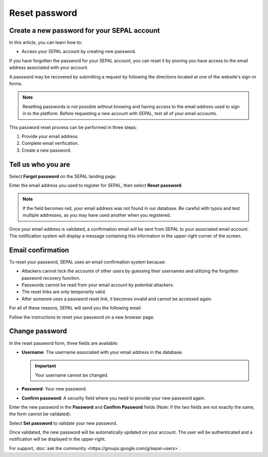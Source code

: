 Reset password
==============

Create a new password for your SEPAL account
--------------------------------------------

In this article, you can learn how to:

-   Access your SEPAL account by creating new password.

If you have forgotten the password for your SEPAL account, you can reset it by proving you have access to the email address associated with your account. 

A password may be recovered by submitting a request by following the directions located at one of the website's sign-in forms.

.. note::

    Resetting passwords is not possible without knowing and having access to the email address used to sign in to the platform. Before requesting a new account with SEPAL, test all of your email accounts.

This password reset process can be performed in three steps:

1.  Provide your email address.
2.  Complete email verification.
3.  Create a new password.

Tell us who you are
-------------------

Select **Forgot password** on the SEPAL landing page.

.. thumbnail:: ../_images/setup/password/landing.png
   :title: SEPAL landing page where the user can find the **Forgot password?** button.
   :group: setup_password

Enter the email address you used to register for SEPAL, then select **Reset password**.

.. thumbnail:: ../_images/setup/password/email-setup.png
   :title: The **Reset password** page where you can insert your email address.
   :group: setup_password

.. note:: 

    If the field becomes red, your email address was not found in our database. Be careful with typos and test multiple addresses, as you may have used another when you registered. 

Once your email address is validated, a confirmation email will be sent from SEPAL to your associated email account. The notification system will display a message containing this information in the upper-right corner of the screen.

.. thumbnail:: ../_images/setup/password/email-confirmation.png
   :title: The confirmation notification that an email to reset your password has been sent to your associated email address.
   :group: setup_password


Email confirmation
------------------

To reset your password, SEPAL uses an email confirmation system because: 

-   Attackers cannot lock the accounts of other users by guessing their usernames and utilizing the forgotten password recovery function.
-   Passwords cannot be read from your email account by potential attackers.
-   The reset links are only temporarily valid.
-   After someone uses a password reset link, it becomes invalid and cannot be accessed again.

For all of these reasons, SEPAL will send you the following email. 

.. thumbnail:: ../_images/setup/password/email.png
   :title: Example of a **Reset password** email.
   :group: setup_password

Follow the instructions to reset your password on a new browser page.

Change password
---------------

In the reset password form, three fields are available:

-   **Username**: The username associated with your email address in the database.
    
    .. important::
    
        Your username cannot be changed.

-   **Password**: Your new password. 

-   **Confirm password**: A security field where you need to provide your new password again.

Enter the new password in the **Password** and **Confirm Password** fields (Note: if the two fields are not exactly the same, the form cannot be validated).

Select **Set password** to validate your new password.

.. thumbnail:: ../_images/setup/password/change-password.png
   :title: The **Change password** interface.
   :group: setup_password

Once validated, the new password will be automatically updated on your account. The user will be authenticated and a notification will be displayed in the upper-right.

.. thumbnail:: ../_images/setup/password/change-password-notification.png
   :title: The **Change password** interface.
   :group: setup_password
   
   
For support, :doc:`ask the community <https://groups.google.com/g/sepal-users>`.
